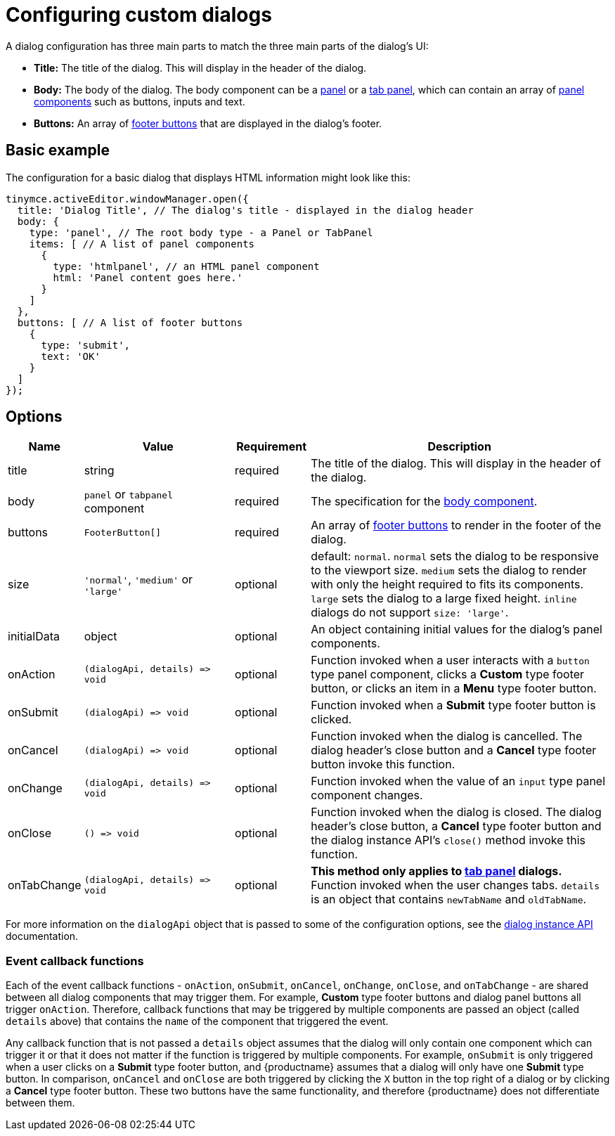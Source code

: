= Configuring custom dialogs
:navtitle: Basic configuration
:description: How to create a basic dialog for TinyMCE.
:keywords: dialog, dialogapi, api

A dialog configuration has three main parts to match the three main parts of the dialog's UI:

* *Title:* The title of the dialog. This will display in the header of the dialog.
* *Body:* The body of the dialog. The body component can be a xref:dialog-components.adoc#panel[panel] or a xref:dialog-components.adoc#tabpanel[tab panel], which can contain an array of xref:dialog-components.adoc#panel-components[panel components] such as buttons, inputs and text.
* *Buttons:* An array of xref:dialog-footer-buttons.adoc[footer buttons] that are displayed in the dialog's footer.

== Basic example

The configuration for a basic dialog that displays HTML information might look like this:

[source,js]
----
tinymce.activeEditor.windowManager.open({
  title: 'Dialog Title', // The dialog's title - displayed in the dialog header
  body: {
    type: 'panel', // The root body type - a Panel or TabPanel
    items: [ // A list of panel components
      {
        type: 'htmlpanel', // an HTML panel component
        html: 'Panel content goes here.'
      }
    ]
  },
  buttons: [ // A list of footer buttons
    {
      type: 'submit',
      text: 'OK'
    }
  ]
});
----

// Note: The configurationoptions anchor is needed for older external links
[[options]]
== [[configurationoptions]] Options

[cols="1,2,1,4",options="header"]
|===
|Name |Value |Requirement |Description
|title |string |required |The title of the dialog. This will display in the header of the dialog.
|body |`+panel+` or `+tabpanel+` component |required |The specification for the xref:dialog-components.adoc[body component].
|buttons |`+FooterButton[]+` |required |An array of xref:dialog-footer-buttons.adoc[footer buttons] to render in the footer of the dialog.
|size |`+'normal'+`, `+'medium'+` or `+'large'+` |optional |default: `+normal+`. `+normal+` sets the dialog to be responsive to the viewport size. `+medium+` sets the dialog to render with only the height required to fits its components. `+large+` sets the dialog to a large fixed height. `inline` dialogs do not support `size: 'large'`.
|initialData |object |optional |An object containing initial values for the dialog's panel components.
|onAction |`+(dialogApi, details) => void+` |optional |Function invoked when a user interacts with a `+button+` type panel component, clicks a *Custom* type footer button, or clicks an item in a *Menu* type footer button.
|onSubmit |`+(dialogApi) => void+` |optional |Function invoked when a *Submit* type footer button is clicked.
|onCancel |`+(dialogApi) => void+` |optional |Function invoked when the dialog is cancelled. The dialog header's close button and a *Cancel* type footer button invoke this function.
|onChange |`+(dialogApi, details) => void+` |optional |Function invoked when the value of an `+input+` type panel component changes.
|onClose |`+() => void+` |optional |Function invoked when the dialog is closed. The dialog header's close button, a *Cancel* type footer button and the dialog instance API's `+close()+` method invoke this function.
|onTabChange |`+(dialogApi, details) => void+` |optional |*This method only applies to xref:dialog-components.adoc#tabpanel[tab panel] dialogs.* Function invoked when the user changes tabs. `+details+` is an object that contains `+newTabName+` and `+oldTabName+`.
|===

For more information on the `+dialogApi+` object that is passed to some of the configuration options, see the xref:dialog-components.adoc#dialog-instance-api-methods[dialog instance API] documentation.

=== Event callback functions

Each of the event callback functions - `+onAction+`, `+onSubmit+`, `+onCancel+`, `+onChange+`, `+onClose+`, and `+onTabChange+` - are shared between all dialog components that may trigger them. For example, *Custom* type footer buttons and dialog panel buttons all trigger `+onAction+`. Therefore, callback functions that may be triggered by multiple components are passed an object (called `+details+` above) that contains the `+name+` of the component that triggered the event.

Any callback function that is not passed a `+details+` object assumes that the dialog will only contain one component which can trigger it or that it does not matter if the function is triggered by multiple components. For example, `+onSubmit+` is only triggered when a user clicks on a *Submit* type footer button, and {productname} assumes that a dialog will only have one *Submit* type button. In comparison, `+onCancel+` and `+onClose+` are both triggered by clicking the `+X+` button in the top right of a dialog or by clicking a *Cancel* type footer button. These two buttons have the same functionality, and therefore {productname} does not differentiate between them.
